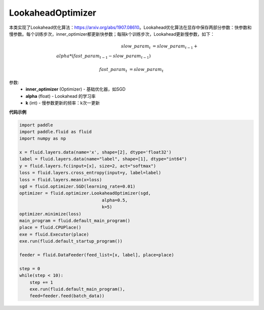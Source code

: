 .. _cn_api_fluid_optimizer_LookaheadOptimizer:

LookaheadOptimizer
-------------------------------

.. py:class:: paddle.fluid.optimizer.LookaheadOptimizer(inner_optimizer, alpha=0.5, k=5)

本类实现了Lookahead优化算法：https://arxiv.org/abs/1907.08610。Lookahead优化算法在显存中保存两部分参数：快参数和慢参数。每个训练步次，inner_optimizer都更新快参数；每隔k个训练步次，Lookahead更新慢参数，如下：

.. math::

        slow\_param_t &= slow\_param_{t-1} + \\alpha * (fast\_param_{t-1} - slow\_param_{t-1})

        fast\_param_t &=  slow\_param_t

参数:
    - **inner_optimizer** (Optimizer) - 基础优化器，如SGD
    - **alpha** (float) - Lookahead 的学习率
    - **k** (int) - 慢参数更新的频率：k次一更新

**代码示例**

.. code-block:: python

            import paddle
            import paddle.fluid as fluid
            import numpy as np

            x = fluid.layers.data(name='x', shape=[2], dtype='float32')
            label = fluid.layers.data(name="label", shape=[1], dtype="int64")
            y = fluid.layers.fc(input=[x], size=2, act="softmax")
            loss = fluid.layers.cross_entropy(input=y, label=label)
            loss = fluid.layers.mean(x=loss)
            sgd = fluid.optimizer.SGD(learning_rate=0.01)
            optimizer = fluid.optimizer.LookaheadOptimizer(sgd,
                                            alpha=0.5,
                                            k=5)
            optimizer.minimize(loss)
            main_program = fluid.default_main_program()
            place = fluid.CPUPlace()
            exe = fluid.Executor(place)
            exe.run(fluid.default_startup_program())

            feeder = fluid.DataFeeder(feed_list=[x, label], place=place)

            step = 0
            while(step < 10):
                step += 1
                exe.run(fluid.default_main_program(),
                feed=feeder.feed(batch_data))

